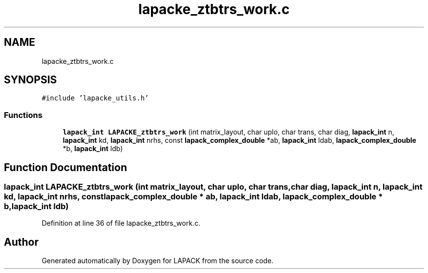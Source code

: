 .TH "lapacke_ztbtrs_work.c" 3 "Tue Nov 14 2017" "Version 3.8.0" "LAPACK" \" -*- nroff -*-
.ad l
.nh
.SH NAME
lapacke_ztbtrs_work.c
.SH SYNOPSIS
.br
.PP
\fC#include 'lapacke_utils\&.h'\fP
.br

.SS "Functions"

.in +1c
.ti -1c
.RI "\fBlapack_int\fP \fBLAPACKE_ztbtrs_work\fP (int matrix_layout, char uplo, char trans, char diag, \fBlapack_int\fP n, \fBlapack_int\fP kd, \fBlapack_int\fP nrhs, const \fBlapack_complex_double\fP *ab, \fBlapack_int\fP ldab, \fBlapack_complex_double\fP *b, \fBlapack_int\fP ldb)"
.br
.in -1c
.SH "Function Documentation"
.PP 
.SS "\fBlapack_int\fP LAPACKE_ztbtrs_work (int matrix_layout, char uplo, char trans, char diag, \fBlapack_int\fP n, \fBlapack_int\fP kd, \fBlapack_int\fP nrhs, const \fBlapack_complex_double\fP * ab, \fBlapack_int\fP ldab, \fBlapack_complex_double\fP * b, \fBlapack_int\fP ldb)"

.PP
Definition at line 36 of file lapacke_ztbtrs_work\&.c\&.
.SH "Author"
.PP 
Generated automatically by Doxygen for LAPACK from the source code\&.
